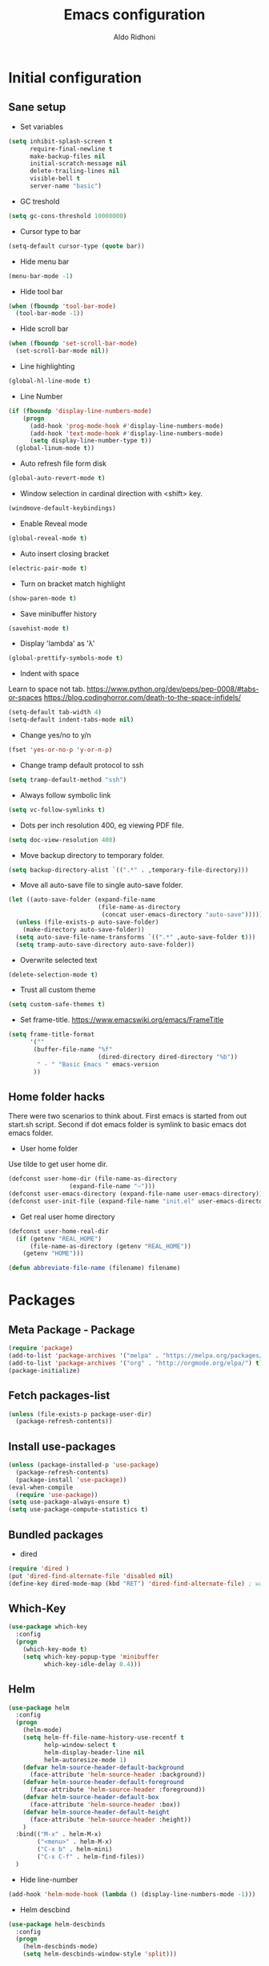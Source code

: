 #+TITLE: Emacs configuration
#+AUTHOR: Aldo Ridhoni
#+STARTUP: indent content

* Initial configuration
** Sane setup
- Set variables
#+BEGIN_SRC emacs-lisp
  (setq inhibit-splash-screen t
        require-final-newline t
        make-backup-files nil
        initial-scratch-message nil
        delete-trailing-lines nil
        visible-bell t
        server-name "basic")
#+END_SRC

- GC treshold
#+BEGIN_SRC emacs-lisp
  (setq gc-cons-threshold 10000000)
#+END_SRC

- Cursor type to bar
#+BEGIN_SRC emacs-lisp
  (setq-default cursor-type (quote bar))
#+END_SRC

- Hide menu bar
#+BEGIN_SRC emacs-lisp
  (menu-bar-mode -1)
#+END_SRC

- Hide tool bar
#+BEGIN_SRC emacs-lisp
  (when (fboundp 'tool-bar-mode)
    (tool-bar-mode -1))
#+END_SRC

- Hide scroll bar
#+BEGIN_SRC emacs-lisp
  (when (fboundp 'set-scroll-bar-mode)
    (set-scroll-bar-mode nil))
#+END_SRC

- Line highlighting
#+BEGIN_SRC emacs-lisp
  (global-hl-line-mode t)
#+END_SRC

- Line Number
#+BEGIN_SRC emacs-lisp
  (if (fboundp 'display-line-numbers-mode)
      (progn
        (add-hook 'prog-mode-hook #'display-line-numbers-mode)
        (add-hook 'text-mode-hook #'display-line-numbers-mode)
        (setq display-line-number-type t))
    (global-linum-mode t))
#+END_SRC

- Auto refresh file form disk
#+BEGIN_SRC emacs-lisp
  (global-auto-revert-mode t)
#+END_SRC

- Window selection in cardinal direction with <shift> key.
#+BEGIN_SRC emacs-lisp
  (windmove-default-keybindings)
#+END_SRC

- Enable Reveal mode
#+BEGIN_SRC emacs-lisp
  (global-reveal-mode t)
#+END_SRC

- Auto insert closing bracket
#+BEGIN_SRC emacs-lisp
  (electric-pair-mode t)
#+END_SRC

- Turn on bracket match highlight
#+BEGIN_SRC emacs-lisp
  (show-paren-mode t)
#+END_SRC

- Save minibuffer history
#+BEGIN_SRC emacs-lisp
  (savehist-mode t)
#+END_SRC

- Display 'lambda' as 'λ'
#+BEGIN_SRC emacs-lisp
  (global-prettify-symbols-mode t)
#+END_SRC

- Indent with space
Learn to space not tab.
https://www.python.org/dev/peps/pep-0008/#tabs-or-spaces
https://blog.codinghorror.com/death-to-the-space-infidels/
#+BEGIN_SRC emacs-lisp
  (setq-default tab-width 4)
  (setq-default indent-tabs-mode nil)
#+END_SRC

- Change yes/no to y/n
#+BEGIN_SRC emacs-lisp
  (fset 'yes-or-no-p 'y-or-n-p)
#+END_SRC

- Change tramp default protocol to ssh
#+BEGIN_SRC emacs-lisp
  (setq tramp-default-method "ssh")
#+END_SRC

- Always follow symbolic link
#+BEGIN_SRC emacs-lisp
  (setq vc-follow-symlinks t)
#+END_SRC

- Dots per inch resolution 400, eg viewing PDF file.
#+BEGIN_SRC emacs-lisp
  (setq doc-view-resolution 400)
#+END_SRC

- Move backup directory to temporary folder.
#+BEGIN_SRC emacs-lisp
  (setq backup-directory-alist `((".*" . ,temporary-file-directory)))
#+END_SRC

- Move all auto-save file to single auto-save folder.
#+BEGIN_SRC emacs-lisp
    (let ((auto-save-folder (expand-file-name
                             (file-name-as-directory
                              (concat user-emacs-directory "auto-save")))))
      (unless (file-exists-p auto-save-folder)
        (make-directory auto-save-folder))
      (setq auto-save-file-name-transforms `((".*" ,auto-save-folder t)))
      (setq tramp-auto-save-directory auto-save-folder))
#+END_SRC

- Overwrite selected text
#+BEGIN_SRC emacs-lisp
  (delete-selection-mode t)
#+END_SRC

- Trust all custom theme
#+BEGIN_SRC emacs-lisp
  (setq custom-safe-themes t)
#+END_SRC

- Set frame-title. https://www.emacswiki.org/emacs/FrameTitle
#+BEGIN_SRC emacs-lisp
    (setq frame-title-format
          '(""
           (buffer-file-name "%f"
                             (dired-directory dired-directory "%b"))
            " - " "Basic Emacs " emacs-version
           ))
#+END_SRC

** Home folder hacks
There were two scenarios to think about. First emacs is started from out start.sh script. Second if dot emacs folder is symlink to basic emacs dot emacs folder.
- User home folder
Use tilde to get user home dir.
#+BEGIN_SRC emacs-lisp
  (defconst user-home-dir (file-name-as-directory
                   (expand-file-name "~")))
  (defconst user-emacs-directory (expand-file-name user-emacs-directory))
  (defconst user-init-file (expand-file-name "init.el" user-emacs-directory))
#+END_SRC

- Get real user home directory
#+BEGIN_SRC emacs-lisp
  (defconst user-home-real-dir
    (if (getenv "REAL_HOME")
        (file-name-as-directory (getenv "REAL_HOME"))
      (getenv "HOME")))
#+END_SRC

#+BEGIN_SRC emacs-lisp
(defun abbreviate-file-name (filename) filename)
#+END_SRC
* Packages
** Meta Package - Package
#+BEGIN_SRC emacs-lisp
(require 'package)
(add-to-list 'package-archives '("melpa" . "https://melpa.org/packages/") t)
(add-to-list 'package-archives '("org" . "http://orgmode.org/elpa/") t)
(package-initialize)
#+END_SRC

** Fetch packages-list
#+BEGIN_SRC emacs-lisp
  (unless (file-exists-p package-user-dir)
    (package-refresh-contents))
#+END_SRC

** Install use-packages
#+BEGIN_SRC emacs-lisp
  (unless (package-installed-p 'use-package)
    (package-refresh-contents)
    (package-install 'use-package))
  (eval-when-compile
    (require 'use-package))
  (setq use-package-always-ensure t)
  (setq use-package-compute-statistics t)
#+END_SRC

** Bundled packages
- dired
#+BEGIN_SRC emacs-lisp
  (require 'dired )
  (put 'dired-find-alternate-file 'disabled nil)
  (define-key dired-mode-map (kbd "RET") 'dired-find-alternate-file) ; was dired-advertised-find-file
#+END_SRC
** Which-Key
#+BEGIN_SRC emacs-lisp
  (use-package which-key
    :config
    (progn
      (which-key-mode t)
      (setq which-key-popup-type 'minibuffer
            which-key-idle-delay 0.4)))
#+END_SRC

** Helm
#+BEGIN_SRC emacs-lisp
  (use-package helm
    :config
    (progn
      (helm-mode)
      (setq helm-ff-file-name-history-use-recentf t
            help-window-select t
            helm-display-header-line nil
            helm-autoresize-mode 1)
      (defvar helm-source-header-default-background
        (face-attribute 'helm-source-header :background))
      (defvar helm-source-header-default-foreground
        (face-attribute 'helm-source-header :foreground))
      (defvar helm-source-header-default-box
        (face-attribute 'helm-source-header :box))
      (defvar helm-source-header-default-height
        (face-attribute 'helm-source-header :height))
      )
    :bind(("M-x" . helm-M-x)
          ("<menu>" . helm-M-x)
          ("C-x b" . helm-mini)
          ("C-x C-f" . helm-find-files))
    )
#+END_SRC

- Hide line-number
#+BEGIN_SRC emacs-lisp
  (add-hook 'helm-mode-hook (lambda () (display-line-numbers-mode -1)))
#+END_SRC

- Helm descbind
#+BEGIN_SRC emacs-lisp
  (use-package helm-descbinds
    :config
    (progn
      (helm-descbinds-mode)
      (setq helm-descbinds-window-style 'split)))
#+END_SRC

- Helm find-file keymap
`<tab>` for entering or opening.
#+BEGIN_SRC emacs-lisp
  (with-eval-after-load 'helm-files
    (define-key helm-map (kbd "<tab>") 'helm-execute-persistent-action)
    (define-key helm-find-files-map
      (kbd "S-<tab>") 'helm-find-files-up-one-level)
    (define-key helm-find-files-map
      (kbd "<backtab>") 'helm-find-files-up-one-level)
    ;; For terminal.
    (define-key helm-map (kbd "TAB") 'helm-execute-persistent-action)
    (define-key helm-find-files-map
      (kbd "S-TAB") 'helm-find-files-up-one-level)
    (define-key helm-map (kbd "C-z") 'helm-select-action))
#+END_SRC

** Multi-term
#+BEGIN_SRC emacs-lisp
  (use-package multi-term
    :config
    (progn
      (setq multi-term-program "bash"
            multi-term-buffer-name "shell* *"
            multi-term-default-dir 'user-home-real-dir
            multi-term-dedicated-select-after-open-p t
            )
#+END_SRC

- Keybind for dedicated window
#+BEGIN_SRC emacs-lisp
  (global-set-key (kbd "<f1>") 'multi-term-dedicated-toggle)
#+END_SRC

#+BEGIN_SRC emacs-lisp
  ))
#+END_SRC
** Zoom-frm
#+BEGIN_SRC emacs-lisp
  (use-package zoom-frm
    :load-path "lisp"
    :bind (("C-x C-+" . zoom-in/out)
           ("C-x C--" . zoom-in/out)
           ("C-x C-=" . zoom-in/out)
           ("C-x C-0" . zoom-in/out)))
#+END_SRC
** Magit
#+BEGIN_SRC emacs-lisp
  (use-package magit
    :config
    (progn
      (setq magit-save-repository-buffers 'dontask
            magit-auto-revert-mode t)
      (global-set-key (kbd "C-x g") 'magit-status)
      (global-set-key (kbd "C-x M-g") 'magit-dispatch-popup)
      ))
#+END_SRC
** Restart Emacs
#+BEGIN_SRC emacs-lisp
  (use-package restart-emacs
    :config
    (progn
      (defalias 'r 'restart-emacs)
      (when (file-exists-p (expand-file-name "start.sh" user-home-dir))
        (defun restart-emacs--start-gui-using-sh (&optional args)
          (call-process (expand-file-name "start.sh" user-home-dir) nil 0 nil)))
      ))
#+END_SRC

** Themes
#+BEGIN_SRC emacs-lisp
  (use-package material-theme
    :defer t)
  (use-package monokai-theme
    :defer t)
#+END_SRC
** Mode Line
- Telephone Line
#+BEGIN_SRC emacs-lisp
  (use-package telephone-line
    :config
    (progn
      (setq telephone-line-lhs
            (delete '(evil telephone-line-evil-tag-segment)
                    telephone-line-lhs))
      (telephone-line-mode 1)))
#+END_SRC
** NeoTree
- Neo tree
#+BEGIN_SRC emacs-lisp
  (use-package neotree
    :config
    (progn
      ;;
#+END_SRC

- Keybind
#+BEGIN_SRC emacs-lisp
  (global-set-key (kbd "<f8>") 'neotree-toggle)
#+END_SRC

- Theme
#+BEGIN_SRC emacs-lisp
  (setq neo-theme (if (display-graphic-p) 'icons 'arrow))
#+END_SRC

#+BEGIN_SRC emacs-lisp
  ))
#+END_SRC
** All-the-icons
- all-the-icons
#+BEGIN_SRC emacs-lisp
  (use-package all-the-icons
    :config
    (progn
      ;; (all-the-icons-install-fonts)
      ))
#+END_SRC

- all-the-icons-dired
#+BEGIN_SRC emacs-lisp
  (use-package all-the-icons-dired
    :config
    (add-hook 'dired-mode-hook #'all-the-icons-dired-mode)
    )
#+END_SRC
** Flycheck
- Flycheck : On the fly syntax checking.
#+BEGIN_SRC emacs-lisp
  (use-package flycheck
    :config
    (progn
      (defvaralias 'flycheck-python-pylint-executable 'python-shell-interpreter)
      (defvaralias 'flycheck-python-flake8-executable 'python-shell-interpreter)
      (global-flycheck-mode)
    ))
#+END_SRC
** Projectile
- Configuration
#+BEGIN_SRC emacs-lisp
  (use-package projectile
    :config
    (progn
      (projectile-mode)
      (setq projectile-enable-caching t
            projectile-keymap-prefix (kbd "C-c p")
            projectile-switch-project-action 'neotree-projectile-action)
      (add-to-list 'projectile-globally-ignored-directories "node-modules")
      (add-to-list 'projectile-globally-ignored-directories "__pycache__")
      ))
#+END_SRC

- Helm integration, =C-c p h=
#+BEGIN_SRC emacs-lisp
  (use-package helm-projectile
    :requires projectile
    :init
    (helm-projectile-on)
    :config
    (progn
      (setq projectile-completion-system 'helm)
      (setq projectile-switch-project-action 'helm-projectile)
      ))
#+END_SRC
** Company
- Company: Complete Anything, completion framework.
#+BEGIN_SRC emacs-lisp
  (use-package company
    :config
    (add-hook 'prog-mode-hook #'company-mode)
    )
#+END_SRC
* Programming Language
** Python Mode
#+BEGIN_SRC emacs-lisp
  (use-package python
    :mode ("\\.py\\'" . python-mode)
    :interpreter ("python3" . python-mode)
    :config
    (progn
      (setq py-python-command "python3"
            python-shell-interpreter "python3"
            python-indent-offset 4)
      ))
#+END_SRC

- Goggle yapf fix syntax formatting.
#+BEGIN_SRC emacs-lisp
  (use-package yapfify
    :init
    (add-hook 'python-mode-hook 'yapf-mode))
#+END_SRC

- Add keybinding for F12 key. Mainly for simple python scripts.
#+BEGIN_SRC emacs-lisp
  (with-eval-after-load "python"
      (define-key python-mode-map
        (kbd "<f12>")
        (lambda ()
          (interactive)
          (run-python)
          (python-shell-send-buffer)
          (python-shell-switch-to-shell)
          )))
#+END_SRC
** Rust Mode
#+BEGIN_SRC emacs-lisp
  (use-package rust-mode)
#+END_SRC
** Typescript Mode
#+BEGIN_SRC emacs-lisp
  (use-package typescript-mode)
#+END_SRC
** Web Mode
#+BEGIN_SRC emacs-lisp
  (use-package web-mode
    :mode "\\.html\\'")
#+END_SRC
** Emmet
- Emmet expand css like syntax to html, Eg. div.class -> <div class="class"></div>.
#+BEGIN_SRC emacs-lisp
  (use-package emmet-mode
    :mode "\\.html\\'")
#+END_SRC
** Markdown Mode
#+BEGIN_SRC emacs-lisp
  (use-package markdown-mode)
#+END_SRC
* Org-mode
** Set variables
#+BEGIN_SRC emacs-lisp
  (setq org-directory (file-name-as-directory
                       (concat user-home-real-dir "org"))
        org-reverse-note-order t
        org-export-with-section-numbers nil
        org-export-with-toc nil
        org-hide-leading-stars t
        org-default-notes-file (expand-file-name "notes.org" org-directory)
        org-src-fontify-natively t
        org-startup-indented t
        org-bullets-mode 1
        org-M-RET-may-split-line nil)

  (define-key global-map "\C-cc" 'org-capture)
#+END_SRC

- Org agenda
=C-,= to cycle thru all org file in agenda folder (org-cycle-agenda-files)
#+BEGIN_SRC emacs-lisp
  (setq org-agenda-span 14
        org-agenda-files (file-expand-wildcards (concat org-directory "*.org"))
        org-agenda-prefix-format "  %-17:c%?-12t% s"
        org-agenda-skip-scheduled-if-done t
        org-agenda-skip-deadline-if-done t)
#+END_SRC
** Org bullet
#+BEGIN_SRC emacs-lisp
  (use-package org-bullets
    :ensure t
    :config
    (add-hook 'org-mode-hook (lambda () (org-bullets-mode 1))))
#+END_SRC

** Level remove bold
#+BEGIN_SRC emacs-lisp
  (add-hook 'org-mode-hook
            (lambda ()
              "Stop the org-level headers from increasing in height relative to the other text."
              (dolist (face '(org-level-1
                              org-level-2
                              org-level-3
                              org-level-4
                              org-level-5))
                (set-face-attribute face nil :weight 'normal :height 1.0)))
            )
#+END_SRC

* Other Modes
** Fish
- Fish shell
#+BEGIN_SRC emacs-lisp
  (use-package fish-mode)
#+END_SRC
* Eshell
** Configuration
#+BEGIN_SRC emacs-lisp
  (use-package eshell
    :config
    (setq eshell-scroll-to-bottom-on-input 'all
          eshell-error-if-no-glob t
          eshell-hist-ignoredups t
          eshell-save-history-on-exit t
          eshell-prefer-lisp-functions nil
          eshell-destroy-buffer-when-process-dies t
          eshell-cmpl-cycle-completions nil
          eshell-cmpl-dir-ignore "\\`\\(\\.\\.?\\|CVS\\|\\.svn\\|\\.git\\)/\\'"
          ))
#+END_SRC
** Visual Executeables
- Need special display - will run in term buffer.
#+BEGIN_SRC emacs-lisp
  (use-package eshell
    :init
    (add-hook 'eshell-mode-hook
              (lambda ()
                (add-to-list 'eshell-visual-commands "ssh")
                (add-to-list 'eshell-visual-commands "tail")
                (add-to-list 'eshell-visual-commands "top")
                (add-to-list 'eshell-visual-options '("git" "--help" "--paginate"))
                (add-to-list 'eshell-visual-subcommands '("git" "log" "diff" "show"))
                )))
#+END_SRC

** Aliases
#+BEGIN_SRC emacs-lisp
  (use-package eshell
    :init
    (add-hook 'eshell-mode-hook
              (lambda ()
                (eshell/alias "e" "find-file $1")
                (eshell/alias "ff" "find-file $1")
                (eshell/alias "emacs" "find-file $1")
                (eshell/alias "ee" "find-file-other-window $1")
                (eshell/alias "d" "dired $1")
                (eshell/alias "c" "eshell/clear $1"))))

#+END_SRC

** Clear
#+BEGIN_SRC emacs-lisp
  (defun eshell/cls ()
    "Clear the eshell buffer."
    (let ((inhibit-read-only t))
      (erase-buffer)
      (eshell-send-input)))
#+END_SRC
* Setting Keybindings
** Clipboard
#+BEGIN_SRC emacs-lisp
  (global-set-key (kbd "C-S-v") 'clipboard-yank)
#+END_SRC
** Insert Line Before
#+BEGIN_SRC emacs-lisp
  (global-set-key (kbd "C-S-o") 'aldo/insert-line-before)
#+END_SRC

** Aliases
- Start of line
#+BEGIN_SRC emacs-lisp
  (global-set-key (kbd "C-a") 'back-to-indentation)
#+END_SRC

** Edit this file kbd
#+BEGIN_SRC emacs-lisp
  (global-set-key (kbd "<f6>") 'aldo/edit-config-file)
#+END_SRC

** Kill current buffer
- Kill current buffer F9.
#+BEGIN_SRC emacs-lisp
  (global-set-key (kbd "<f9>") 'kill-this-buffer)
#+END_SRC

** Other buffer
#+BEGIN_SRC emacs-lisp
  (global-set-key (kbd "<f5>") 'mode-line-other-buffer)
#+END_SRC
* Custom Functions
** Real =HOME= wrapper
#+BEGIN_SRC emacs-lisp
  (defun aldo/wrap-real-home (fn &optional n)
    "Wraps function in real HOME"
    (setenv "HOME" user-home-real-dir)
    (funcall fn n)
    (setenv "HOME" user-home-dir)
    )
#+END_SRC
** Fish in multi-term
#+BEGIN_SRC emacs-lisp
  (defun aldo/fish-term ()
    (interactive)
    (let ((multi-term-program "fish")
          (multi-term-buffer-name "fish* *"))
         (multi-term))
    )
#+END_SRC

- Hook for term-mode
#+BEGIN_SRC emacs-lisp
    (add-hook 'term-mode-hook (lambda ()
      (setq term-buffer-maximum-size 10000)
      (setq show-trailingwhitespace nil)
      (display-line-numbers-mode -1)
      (define-key term-raw-map (kbd "C-y") 'term-paste)
    ))
#+END_SRC

- Kill term buffer when process exit
#+BEGIN_SRC emacs-lisp
  (defadvice term-handle-exit
      (after term-kill-buffer-on-exit activate)
    (kill-buffer))
#+END_SRC

** Edit this file
#+BEGIN_SRC emacs-lisp
  (defun aldo/edit-config-file ()
    (interactive)
    (find-file (expand-file-name "config.org" user-emacs-directory))
  )
#+END_SRC

** Compile (tangle) this file
#+BEGIN_SRC emacs-lisp
  (defun aldo/tangle-config-file ()
      (interactive)
    (let ((file (expand-file-name "config.org" user-emacs-directory)))
          (org-babel-tangle-file
           file
           (concat (file-name-sans-extension file) ".el")
           "emacs-lisp")
          )
     )
#+END_SRC
** Open =org-directory=
#+BEGIN_SRC emacs-lisp
  (defun aldo/dired-org-dir ()
    (interactive)
    (dired org-directory))
#+END_SRC
** Insert new line before
- Keybind at C-S-o. Kinda inverse of open-line C-o. Can be called with universal argument C-u.
#+BEGIN_SRC emacs-lisp
  (defun aldo/insert-line-before (times)
    (interactive "p")
    (save-excursion
     (move-beginning-of-line 1)
     (newline times)))
#+END_SRC
** Indent
#+BEGIN_SRC emacs-lisp
  (defun aldo/infer-indentation-style ()
    ;; if our source file uses tabs, we use tabs, if spaces spaces, and if
    ;; neither, we use the current indent-tabs-mode
    (let ((space-count (how-many "^  " (point-min) (point-max)))
          (tab-count (how-many "^\t" (point-min) (point-max))))
      (if (> space-count tab-count) (setq indent-tabs-mode nil))
      (if (> tab-count space-count) (setq indent-tabs-mode t))))
#+END_SRC
** Sudo edit
# Taken from http://emacsredux.com/blog/2013/04/21/edit-files-as-root/
#+BEGIN_SRC emacs-lisp
  (defun sudo-edit (&optional arg)
    "Edit currently visited file as root.

  With a prefix ARG prompt for a file to visit.
  Will also prompt for a file to visit if current
  buffer is not visiting a file."
    (interactive "P")
    (if (or arg (not buffer-file-name))
        (find-file (concat "/sudo::"
                           (helm-read-file-name "Find file(as root): ")))
      (find-alternate-file (concat "/sudo::" buffer-file-name))))
#+END_SRC
** Duplicate line
#+BEGIN_SRC emacs-lisp
  (defun duplicate-line()
    (interactive)
    (move-beginning-of-line 1)
    (kill-line)
    (yank)
    (open-line 1)
    (next-line 1)
    (yank)
    )
#+END_SRC

#+BEGIN_SRC emacs-lisp
  (global-set-key(kbd "C-S-d") 'duplicate-line)
#+END_SRC
** Cycle buffers
- Next and Previous buffer
#+BEGIN_SRC emacs-lisp
  (setq useful-buffers-regexp '("\\*scratch\\*"))
  (setq useless-buffers-regexp '("*\.\+"))

  (defun _aldo/useful-buffer-p (buffer)
    (let ((buf-name (buffer-name buffer)))
      (or
       (cl-loop for useful-regexp in useful-buffers-regexp
                thereis (string-match-p useful-regexp buf-name))
       (cl-loop for useless-regexp in useless-buffers-regexp
                never (string-match-p useless-regexp buf-name))
       (with-current-buffer buffer
         (derived-mode-p 'comint-mode)))))

  (defun _aldo/useless-buffer-p (buffer)
    (not (_aldo/useful-buffer-p buffer)))

  (defun _aldo/change-buffer (action)
    (interactive)
    (let ((start-buffer (buffer-name)))
      (funcall action)
      (while
          (and
           (_aldo/useless-buffer-p (current-buffer))
           (not (equal start-buffer (buffer-name))))
        (funcall action))))

  (defun _aldo/next-buffer ()
    (interactive)
    (_aldo/change-buffer 'next-buffer))

  (defun _aldo/previous-buffer ()
    (interactive)
    (_aldo/change-buffer 'previous-buffer))
#+END_SRC

- Remap command and set keybind following setup-keys.el with [pause] / [break] key
#+BEGIN_SRC emacs-lisp
  (global-set-key [remap next-buffer] '_aldo/next-buffer)
  (global-set-key [remap previous-buffer] '_aldo/previous-buffer)
  (global-set-key [M-pause] 'next-buffer)
  (global-set-key [C-pause] 'previous-buffer)
#+END_SRC

- Add list of useful buffers
#+BEGIN_SRC emacs-lisp
  (push "\\*fish\\*\.\+" useful-buffers-regexp)
  (push "\\*ssh\\*\*" useful-buffers-regexp)
  (push "\\*tmux\\*\*" useful-buffers-regexp)
  (push "\\*Group\\*\*" useful-buffers-regexp)
  (push "\\*eww\\*\*" useful-buffers-regexp)
  (push "\\*\\(ansi-term\\|eshell\\|shell\\|terminal.+\\)\\(-[0-9]+\\)?\\*" useful-buffers-regexp)
#+END_SRC
** Empty Kill ring
#+BEGIN_SRC emacs-lisp
  (defun aldo/empty-killring ()
    (interactive)
    (progn
      (setq kill-ring nil)
      (garbage-collect)))
#+END_SRC
** Open current file in eww & xwidget webkit
- Emacs Web Wowser
#+BEGIN_SRC emacs-lisp
  (defun aldo/open-buffer-in-eww ()
    (interactive)
    (eww (concat "file://" buffer-file-truename)))
#+END_SRC

- Xwidget Webkit
#+BEGIN_SRC emacs-lisp
  (defun aldo/open-buffer-in-xwidget-webkit ()
    (interactive)
    (xwidget-webkit-browse-url
     (concat "file://" buffer-file-truename)))
#+END_SRC
** Theme
- Append lisp folder custom-theme-load-path so we can load aldo-theme
#+BEGIN_SRC emacs-lisp
  (add-to-list 'custom-theme-load-path (concat user-emacs-directory "lisp"))
#+END_SRC

- Dark theme aka monokai
#+BEGIN_SRC emacs-lisp
  (defun aldo/dark-theme ()
    "Set theme to monokai."
    (interactive)
    (if enable-dark-theme (message "Already loaded"))
    (when (not enable-dark-theme)
      (setq enable-dark-theme t)
      (dolist (theme custom-enabled-themes)
        (disable-theme theme))
      (telephone-line-mode 0)
      (load-theme 'monokai t)))
#+END_SRC

- Light theme
#+BEGIN_SRC emacs-lisp
  (defun aldo/light-theme ()
    "Set theme to aldo-theme."
    (interactive)
    (when 'enable-dark-theme
      (setq enable-dark-theme nil)
      (dolist (theme custom-enabled-themes)
          (disable-theme theme))
        (telephone-line-mode 0)
        (load-theme 'aldo t)))
#+END_SRC

- Enable dark-theme based on time of launch at 6pm.
#+BEGIN_SRC emacs-lisp
  (defun aldo/__night-theme ()
    (when (> (string-to-number (format-time-string "%H")) 18)
      (aldo/dark-theme)))
#+END_SRC
* Hooks
** Programming modes
- Infer indentation
#+BEGIN_SRC emacs-lisp
  (add-hook 'prog-mode-hook 'aldo/infer-indentation-style)
#+END_SRC
** Other
- Delete trailing whitespace
#+BEGIN_SRC emacs-lisp
  (defun _aldo/before-save-hook ()
    (when (derived-mode-p 'prog-mode)
      (delete-trailing-whitespace)))

  (add-hook 'before-save-hook '_aldo/before-save-hook)
#+END_SRC

- Dired-x
#+BEGIN_SRC emacs-lisp
  (add-hook 'dired-load-hook
            (lambda () (load "dired-x")))
#+END_SRC

* Macro
- kmacro-name-last-macro --> Mx insert-kbd-macro
** Duplicate line
#+BEGIN_SRC emacs-lisp
(fset 'dups
   (lambda (&optional arg) "Keyboard macro." (interactive "p")
(kmacro-exec-ring-item (quote ([5 67108896 1 134217847 5 return 25] 0 "%d")) arg)))
#+END_SRC
* X Window
** Do something if in graphic mode
- Set font function.
#+BEGIN_SRC emacs-lisp
  (defun aldo/__set-font ()
      ;; set frame font
      (let ((default-font (cond
         ((find-font (font-spec :name "PragmataPro"))
          "PragmataPro-11")
         ((member "Source Code Pro" (font-family-list))
          "Source Code Pro-11")
         ((member "Inconsolata" (font-family-list))
          "Inconsolata-11")
         ((member "DejaVu Sans Mono" (font-family-list))
          "DejaVu Sans Mono-11")
         (t
          "monospace-12")
          )))
          (set-default-font default-font)
          (set-frame-font default-font t nil)
          (add-to-list 'initial-frame-alist `(font . ,default-font))
          (add-to-list 'default-frame-alist `(font . ,default-font))
          )
      ;; load Fira Code Ligatures
      (when
          (member "Fira Code Symbol" (font-family-list))
        (load "fira-code"))
      )
#+END_SRC

- Load aldo-menu
#+BEGIN_SRC emacs-lisp
  (load "aldo-menu")
#+END_SRC

- Hook when new frame created.
#+BEGIN_SRC emacs-lisp
  (add-hook 'after-make-frame-functions
            (lambda (frame)
              ;; (message "New frame %S" frame)
              (when (display-graphic-p frame)
                (aldo/__set-font)
                )
              )
            )
#+END_SRC

- Startup hook.
#+BEGIN_SRC emacs-lisp
  (add-hook 'emacs-startup-hook
            (lambda ()
              ;; (set-frame-parameter nil 'fullscreen 'maximized)
              ;; Set theme
              (load-theme 'aldo t)
              ;; (enable-theme 'material-light)
              ;; Zoning after 240min, turn off with 'zone-leave-me-alone
              (require 'zone)
              (zone-when-idle (* 2400 60))

              ;; Maximize initial frame
              (add-to-list 'initial-frame-alist '(fullscreen . maximized))
              (add-to-list 'default-frame-alist '(fullscreen . maximized))
              ;; or (toggle-frame-maximized))

              ;;macOS
              (when (fboundp 'cocoa) (toggle-frame-fullscreen))

              (aldo/__set-font)
              (aldo/__night-theme)
              ))
#+END_SRC
** Starting server
#+BEGIN_SRC emacs-lisp
   (add-hook 'after-init-hook
         (lambda ()
            (require 'server)
            (unless (server-running-p server-name)
              (server-start))))
#+END_SRC
** MOTD
#+BEGIN_SRC emacs-lisp
  (add-hook 'window-setup-hook
          (lambda ()
            (message "This too shall pass")))
#+END_SRC

#+BEGIN_SRC emacs-lisp
  ;;; config.el ends here
#+END_SRC
